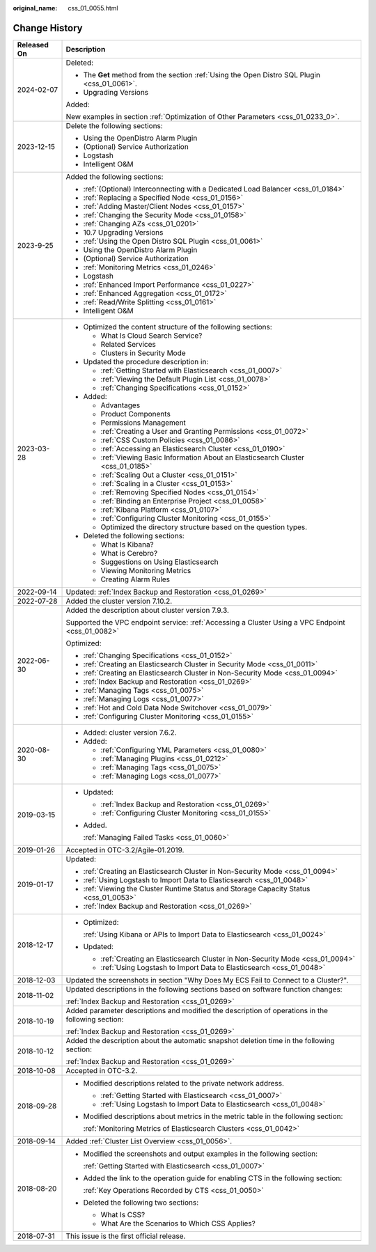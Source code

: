 :original_name: css_01_0055.html

.. _css_01_0055:

Change History
==============

+-----------------------------------+---------------------------------------------------------------------------------------------------+
| Released On                       | Description                                                                                       |
+===================================+===================================================================================================+
| 2024-02-07                        | Deleted:                                                                                          |
|                                   |                                                                                                   |
|                                   | -  The **Get** method from the section :ref:`Using the Open Distro SQL Plugin <css_01_0061>`.     |
|                                   | -  Upgrading Versions                                                                             |
|                                   |                                                                                                   |
|                                   | Added:                                                                                            |
|                                   |                                                                                                   |
|                                   | New examples in section :ref:`Optimization of Other Parameters <css_01_0233_0>`.                  |
+-----------------------------------+---------------------------------------------------------------------------------------------------+
| 2023-12-15                        | Delete the following sections:                                                                    |
|                                   |                                                                                                   |
|                                   | -  Using the OpenDistro Alarm Plugin                                                              |
|                                   | -  (Optional) Service Authorization                                                               |
|                                   | -  Logstash                                                                                       |
|                                   | -  Intelligent O&M                                                                                |
+-----------------------------------+---------------------------------------------------------------------------------------------------+
| 2023-9-25                         | Added the following sections:                                                                     |
|                                   |                                                                                                   |
|                                   | -  :ref:`(Optional) Interconnecting with a Dedicated Load Balancer <css_01_0184>`                 |
|                                   | -  :ref:`Replacing a Specified Node <css_01_0156>`                                                |
|                                   | -  :ref:`Adding Master/Client Nodes <css_01_0157>`                                                |
|                                   | -  :ref:`Changing the Security Mode <css_01_0158>`                                                |
|                                   | -  :ref:`Changing AZs <css_01_0201>`                                                              |
|                                   | -  10.7 Upgrading Versions                                                                        |
|                                   | -  :ref:`Using the Open Distro SQL Plugin <css_01_0061>`                                          |
|                                   | -  Using the OpenDistro Alarm Plugin                                                              |
|                                   | -  (Optional) Service Authorization                                                               |
|                                   | -  :ref:`Monitoring Metrics <css_01_0246>`                                                        |
|                                   | -  Logstash                                                                                       |
|                                   | -  :ref:`Enhanced Import Performance <css_01_0227>`                                               |
|                                   | -  :ref:`Enhanced Aggregation <css_01_0172>`                                                      |
|                                   | -  :ref:`Read/Write Splitting <css_01_0161>`                                                      |
|                                   | -  Intelligent O&M                                                                                |
+-----------------------------------+---------------------------------------------------------------------------------------------------+
| 2023-03-28                        | -  Optimized the content structure of the following sections:                                     |
|                                   |                                                                                                   |
|                                   |    -  What Is Cloud Search Service?                                                               |
|                                   |    -  Related Services                                                                            |
|                                   |    -  Clusters in Security Mode                                                                   |
|                                   |                                                                                                   |
|                                   | -  Updated the procedure description in:                                                          |
|                                   |                                                                                                   |
|                                   |    -  :ref:`Getting Started with Elasticsearch <css_01_0007>`                                     |
|                                   |    -  :ref:`Viewing the Default Plugin List <css_01_0078>`                                        |
|                                   |    -  :ref:`Changing Specifications <css_01_0152>`                                                |
|                                   |                                                                                                   |
|                                   | -  Added:                                                                                         |
|                                   |                                                                                                   |
|                                   |    -  Advantages                                                                                  |
|                                   |    -  Product Components                                                                          |
|                                   |    -  Permissions Management                                                                      |
|                                   |    -  :ref:`Creating a User and Granting Permissions <css_01_0072>`                               |
|                                   |    -  :ref:`CSS Custom Policies <css_01_0086>`                                                    |
|                                   |    -  :ref:`Accessing an Elasticsearch Cluster <css_01_0190>`                                     |
|                                   |    -  :ref:`Viewing Basic Information About an Elasticsearch Cluster <css_01_0185>`               |
|                                   |    -  :ref:`Scaling Out a Cluster <css_01_0151>`                                                  |
|                                   |    -  :ref:`Scaling in a Cluster <css_01_0153>`                                                   |
|                                   |    -  :ref:`Removing Specified Nodes <css_01_0154>`                                               |
|                                   |    -  :ref:`Binding an Enterprise Project <css_01_0058>`                                          |
|                                   |    -  :ref:`Kibana Platform <css_01_0107>`                                                        |
|                                   |    -  :ref:`Configuring Cluster Monitoring <css_01_0155>`                                         |
|                                   |    -  Optimized the directory structure based on the question types.                              |
|                                   |                                                                                                   |
|                                   | -  Deleted the following sections:                                                                |
|                                   |                                                                                                   |
|                                   |    -  What Is Kibana?                                                                             |
|                                   |    -  What is Cerebro?                                                                            |
|                                   |    -  Suggestions on Using Elasticsearch                                                          |
|                                   |    -  Viewing Monitoring Metrics                                                                  |
|                                   |    -  Creating Alarm Rules                                                                        |
+-----------------------------------+---------------------------------------------------------------------------------------------------+
| 2022-09-14                        | Updated: :ref:`Index Backup and Restoration <css_01_0269>`                                        |
+-----------------------------------+---------------------------------------------------------------------------------------------------+
| 2022-07-28                        | Added the cluster version 7.10.2.                                                                 |
+-----------------------------------+---------------------------------------------------------------------------------------------------+
| 2022-06-30                        | Added the description about cluster version 7.9.3.                                                |
|                                   |                                                                                                   |
|                                   | Supported the VPC endpoint service: :ref:`Accessing a Cluster Using a VPC Endpoint <css_01_0082>` |
|                                   |                                                                                                   |
|                                   | Optimized:                                                                                        |
|                                   |                                                                                                   |
|                                   | -  :ref:`Changing Specifications <css_01_0152>`                                                   |
|                                   | -  :ref:`Creating an Elasticsearch Cluster in Security Mode <css_01_0011>`                        |
|                                   | -  :ref:`Creating an Elasticsearch Cluster in Non-Security Mode <css_01_0094>`                    |
|                                   | -  :ref:`Index Backup and Restoration <css_01_0269>`                                              |
|                                   | -  :ref:`Managing Tags <css_01_0075>`                                                             |
|                                   | -  :ref:`Managing Logs <css_01_0077>`                                                             |
|                                   | -  :ref:`Hot and Cold Data Node Switchover <css_01_0079>`                                         |
|                                   | -  :ref:`Configuring Cluster Monitoring <css_01_0155>`                                            |
+-----------------------------------+---------------------------------------------------------------------------------------------------+
| 2020-08-30                        | -  Added: cluster version 7.6.2.                                                                  |
|                                   | -  Added:                                                                                         |
|                                   |                                                                                                   |
|                                   |    -  :ref:`Configuring YML Parameters <css_01_0080>`                                             |
|                                   |    -  :ref:`Managing Plugins <css_01_0212>`                                                       |
|                                   |    -  :ref:`Managing Tags <css_01_0075>`                                                          |
|                                   |    -  :ref:`Managing Logs <css_01_0077>`                                                          |
+-----------------------------------+---------------------------------------------------------------------------------------------------+
| 2019-03-15                        | -  Updated:                                                                                       |
|                                   |                                                                                                   |
|                                   |    -  :ref:`Index Backup and Restoration <css_01_0269>`                                           |
|                                   |    -  :ref:`Configuring Cluster Monitoring <css_01_0155>`                                         |
|                                   |                                                                                                   |
|                                   | -  Added.                                                                                         |
|                                   |                                                                                                   |
|                                   |    :ref:`Managing Failed Tasks <css_01_0060>`                                                     |
+-----------------------------------+---------------------------------------------------------------------------------------------------+
| 2019-01-26                        | Accepted in OTC-3.2/Agile-01.2019.                                                                |
+-----------------------------------+---------------------------------------------------------------------------------------------------+
| 2019-01-17                        | Updated:                                                                                          |
|                                   |                                                                                                   |
|                                   | -  :ref:`Creating an Elasticsearch Cluster in Non-Security Mode <css_01_0094>`                    |
|                                   | -  :ref:`Using Logstash to Import Data to Elasticsearch <css_01_0048>`                            |
|                                   | -  :ref:`Viewing the Cluster Runtime Status and Storage Capacity Status <css_01_0053>`            |
|                                   | -  :ref:`Index Backup and Restoration <css_01_0269>`                                              |
+-----------------------------------+---------------------------------------------------------------------------------------------------+
| 2018-12-17                        | -  Optimized:                                                                                     |
|                                   |                                                                                                   |
|                                   |    :ref:`Using Kibana or APIs to Import Data to Elasticsearch <css_01_0024>`                      |
|                                   |                                                                                                   |
|                                   | -  Updated:                                                                                       |
|                                   |                                                                                                   |
|                                   |    -  :ref:`Creating an Elasticsearch Cluster in Non-Security Mode <css_01_0094>`                 |
|                                   |    -  :ref:`Using Logstash to Import Data to Elasticsearch <css_01_0048>`                         |
+-----------------------------------+---------------------------------------------------------------------------------------------------+
| 2018-12-03                        | Updated the screenshots in section "Why Does My ECS Fail to Connect to a Cluster?".               |
+-----------------------------------+---------------------------------------------------------------------------------------------------+
| 2018-11-02                        | Updated descriptions in the following sections based on software function changes:                |
|                                   |                                                                                                   |
|                                   | :ref:`Index Backup and Restoration <css_01_0269>`                                                 |
+-----------------------------------+---------------------------------------------------------------------------------------------------+
| 2018-10-19                        | Added parameter descriptions and modified the description of operations in the following section: |
|                                   |                                                                                                   |
|                                   | :ref:`Index Backup and Restoration <css_01_0269>`                                                 |
+-----------------------------------+---------------------------------------------------------------------------------------------------+
| 2018-10-12                        | Added the description about the automatic snapshot deletion time in the following section:        |
|                                   |                                                                                                   |
|                                   | :ref:`Index Backup and Restoration <css_01_0269>`                                                 |
+-----------------------------------+---------------------------------------------------------------------------------------------------+
| 2018-10-08                        | Accepted in OTC-3.2.                                                                              |
+-----------------------------------+---------------------------------------------------------------------------------------------------+
| 2018-09-28                        | -  Modified descriptions related to the private network address.                                  |
|                                   |                                                                                                   |
|                                   |    -  :ref:`Getting Started with Elasticsearch <css_01_0007>`                                     |
|                                   |    -  :ref:`Using Logstash to Import Data to Elasticsearch <css_01_0048>`                         |
|                                   |                                                                                                   |
|                                   | -  Modified descriptions about metrics in the metric table in the following section:              |
|                                   |                                                                                                   |
|                                   |    :ref:`Monitoring Metrics of Elasticsearch Clusters <css_01_0042>`                              |
+-----------------------------------+---------------------------------------------------------------------------------------------------+
| 2018-09-14                        | Added :ref:`Cluster List Overview <css_01_0056>`.                                                 |
+-----------------------------------+---------------------------------------------------------------------------------------------------+
| 2018-08-20                        | -  Modified the screenshots and output examples in the following section:                         |
|                                   |                                                                                                   |
|                                   |    :ref:`Getting Started with Elasticsearch <css_01_0007>`                                        |
|                                   |                                                                                                   |
|                                   | -  Added the link to the operation guide for enabling CTS in the following section:               |
|                                   |                                                                                                   |
|                                   |    :ref:`Key Operations Recorded by CTS <css_01_0050>`                                            |
|                                   |                                                                                                   |
|                                   | -  Deleted the following two sections:                                                            |
|                                   |                                                                                                   |
|                                   |    -  What Is CSS?                                                                                |
|                                   |    -  What Are the Scenarios to Which CSS Applies?                                                |
+-----------------------------------+---------------------------------------------------------------------------------------------------+
| 2018-07-31                        | This issue is the first official release.                                                         |
+-----------------------------------+---------------------------------------------------------------------------------------------------+
